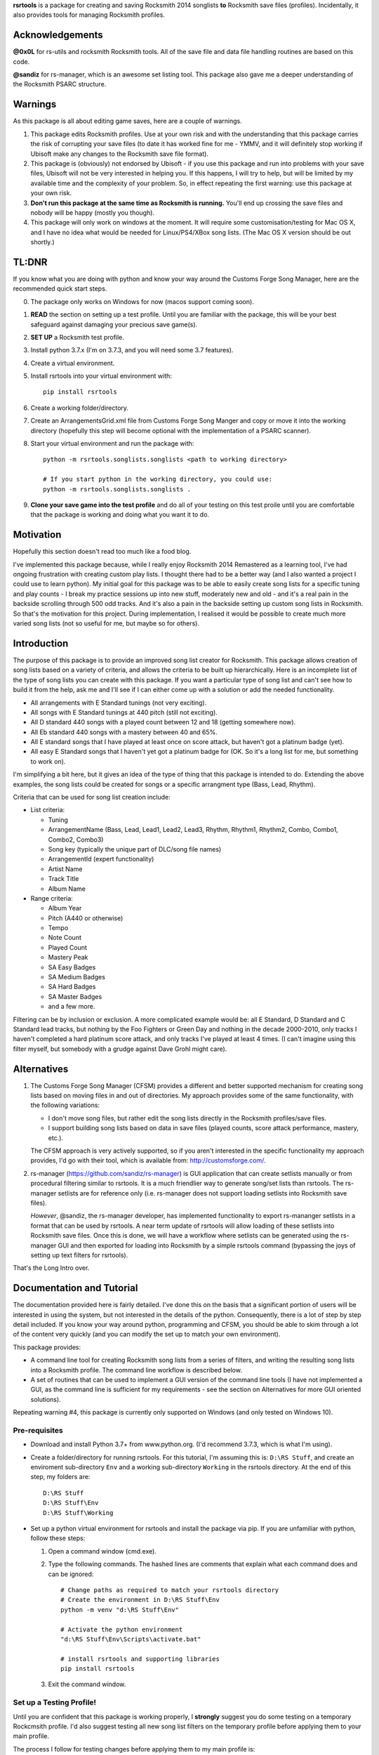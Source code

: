 

**rsrtools** is a package for creating and saving Rocksmith 2014 songlists **to** 
Rocksmith save files (profiles). Incidentally, it also provides tools for managing
Rocksmith profiles.

Acknowledgements
================

**@0x0L** for rs-utils and rocksmith Rocksmith tools. All of the save file and data file 
handling routines are based on this code.

**@sandiz** for rs-manager, which is an awesome set listing tool. This package also 
gave me a deeper understanding of the Rocksmith PSARC structure.

Warnings
========

As this package is all about editing game saves, here are a couple of warnings.

1. This package edits Rocksmith profiles. Use at your own risk and with the 
   understanding that this package carries the risk of corrupting your save files
   (to date it has worked fine for me - YMMV, and it will definitely stop working if
   Ubisoft make any changes to the Rocksmith save file format).

2. This package is (obviously) not endorsed by Ubisoft - if you use this package and run
   into problems with your save files, Ubisoft will not be very interested in helping
   you. If this happens, I will try to help, but will be limited by my available time
   and the complexity of your problem. So, in effect repeating the first warning: use
   this package at your own risk.

3. **Don't run this package at the same time as  Rocksmith is running.** You'll end up 
   crossing the save files and nobody will be happy (mostly you though).

4. This package will only work on windows at the moment. It will require some 
   customisation/testing for Mac OS X, and I have no idea what would be needed for 
   Linux/PS4/XBox song lists. (The Mac OS X version should be out shortly.)


TL:DNR
======

If you know what you are doing with python and know your way around the Customs Forge
Song Manager, here are the recommended quick start steps.

0. The package only works on Windows for now (macos support coming soon).

1. **READ** the section on setting up a test profile. Until you are familiar with the
   package, this will be your best safeguard against damaging your precious save
   game(s).

2. **SET UP** a Rocksmith test profile.

3. Install python 3.7.x (I'm on 3.7.3, and you will need some 3.7 features).

4. Create a virtual environment. 

5. Install rsrtools into your virtual environment with::

    pip install rsrtools

6. Create a working folder/directory.

7. Create an ArrangementsGrid.xml file from Customs Forge Song Manger and copy or move
   it into the working directory (hopefully this step will become optional with the
   implementation of a PSARC scanner).

8. Start your virtual environment and run the package with::

    python -m rsrtools.songlists.songlists <path to working directory>

    # If you start python in the working directory, you could use:
    python -m rsrtools.songlists.songlists .

9. **Clone your save game into the test profile** and do all of your testing on this
   test proile until you are comfortable that the package is working and doing what you
   want it to do.

Motivation
==========

Hopefully this section doesn't read too much like a food blog.

I've implemented this package because, while I really enjoy Rocksmith 2014 Remastered as
a learning tool, I've had ongoing frustration with creating custom play lists. I 
thought there had to be a better way (and I also wanted a project I could use to learn
python). My initial goal for this package was to be able to easily create song lists for
a specific tuning and play counts - I break my practice sessions up into new stuff,
moderately new and old - and it's a real pain in the backside scrolling through 500 
odd tracks. And it's also a pain in the backside setting up custom song lists in
Rocksmith. So that's the motivation for this project. During implementation, I realised
it would be possible to create much more varied song lists (not so useful for me, but
maybe so for others).

Introduction
============

The purpose of this package is to provide an improved song list creator for Rocksmith.
This package allows creation of song lists based on a variety of criteria, and allows
the criteria to be built up hierarchically. Here is an incomplete list of the type of 
song lists you can create with this package. If you want a particular type of song list
and can't see how to build it from the help, ask me and I'll see if I can either come up
with a solution or add the needed functionality.

- All arrangements with E Standard tunings (not very exciting).
- All songs with E Standard tunings at 440 pitch (still not exciting).
- All D standard 440 songs with a played count between 12 and 18 (getting somewhere
  now).
- All Eb standard 440 songs with a mastery between 40 and 65%.
- All E standard songs that I have played at least once on score attack, but haven't got
  a platinum badge (yet).
- All easy E Standard songs that I haven't yet got a platinum badge for (OK. So it's a
  long list for me, but something to work on).

I'm simplifying a bit here, but it gives an idea of the type of thing that this
package is intended to do. Extending the above examples, the song lists could be created
for songs or a specific arrangment type (Bass, Lead, Rhythm).

Criteria that can be used for song list creation include:

* List criteria:

  - Tuning

  - ArrangementName (Bass, Lead, Lead1, Lead2, Lead3, Rhythm, Rhythm1, Rhythm2, Combo,
    Combo1, Combo2, Combo3)

  - Song key (typically the unique part of DLC/song file names)

  - ArrangementId (expert functionality)

  - Artist Name

  - Track Title

  - Album Name

* Range criteria:

  - Album Year

  - Pitch (A440 or otherwise)

  - Tempo

  - Note Count

  - Played Count

  - Mastery Peak

  - SA Easy Badges

  - SA Medium Badges

  - SA Hard Badges

  - SA Master Badges

  - and a few more.

Filtering can be by inclusion or exclusion. A more complicated example would be: all 
E Standard, D Standard and C Standard lead tracks, but nothing by the Foo Fighters or
Green Day and nothing in the decade 2000-2010, only tracks I haven't completed a hard
platinum score attack, and only tracks I've played at least 4 times. (I can't imagine
using this filter myself, but somebody with a grudge against Dave Grohl might care).

Alternatives
============

1. The Customs Forge Song Manager (CFSM) provides a different and better supported
   mechanism for creating song lists based on moving files in and out of directories.
   My approach provides some of the same functionality, with the following variations:

   - I don't move song files, but rather edit the song lists directly in the Rocksmith
     profiles/save files.

   - I support building song lists based on data in save files (played counts, score 
     attack performance, mastery, etc.). 
     
   The CFSM approach is very actively supported, 
   so if you aren't interested in the specific functionality my approach provides, I'd
   go with their tool, which is available from: http://customsforge.com/.

2. rs-manager (https://github.com/sandiz/rs-manager) is GUI application that can 
   create setlists manually or from procedural filtering similar to rsrtools. It is a
   much friendlier way to generate song/set lists than rsrtools. The rs-manager setlists
   are for reference only (i.e. rs-manager does not support loading setlists into
   Rocksmith save files).
   
   *However*, @sandiz, the rs-manager developer, has implemented functionality to export 
   rs-mananger setlists in a format that can be used by rsrtools. A near term update of
   rsrtools will allow loading of these setlists into Rocksmith save files. Once this is
   done, we will have a workflow where setlists can be generated using the
   rs-manager GUI and then exported for loading into Rocksmith by a simple 
   rsrtools command (bypassing the joys of setting up text filters for rsrtools).

That's the Long Intro over. 

Documentation and Tutorial
==========================

The documentation provided here is fairly detailed. I've done this on the basis that
a significant portion of users will be interested in using the system, but not 
interested in the details of the python. Consequently, there is a lot of step by step
detail included. If you know your way around python, programming and CFSM, you should
be able to skim through a lot of the content very quickly (and you can modify the set up
to match your own environment).

This package provides:

- A command line tool for creating Rocksmith song lists from a series of filters, and
  writing the resulting song lists into a Rocksmith profile. The command line workflow
  is described below.
- A set of routines that can be used to implement a GUI version of the command line
  tools (I have not implemented a GUI, as the command line is sufficient for my
  requirements - see the section on Alternatives for more GUI oriented solutions).

Repeating warning #4, this package is currently only supported on Windows (and only
tested on Windows 10). 

Pre-requisites
--------------

* Download and install Python 3.7+ from www.python.org. (I'd recommend 3.7.3, which is 
  what I'm using).

* Create a folder/directory for running rsrtools. For this tutorial, I'm assuming this 
  is: ``D:\RS Stuff``, and create an enviroment sub-directory ``Env`` and a working 
  sub-directory ``Working`` in the rsrtools directory. At the end of this step, my 
  folders are::

       D:\RS Stuff
       D:\RS Stuff\Env
       D:\RS Stuff\Working

* Set up a python virtual environment for rsrtools and install the package via pip. If
  you are unfamiliar with python, follow these steps:
  
  1. Open a command window (cmd.exe).

  2. Type the following commands. The hashed lines are comments that explain what each
     command does and can be ignored::
        
        # Change paths as required to match your rsrtools directory
        # Create the environment in D:\RS Stuff\Env
        python -m venv "d:\RS Stuff\Env"

        # Activate the python environment
        "d:\RS Stuff\Env\Scripts\activate.bat"

        # install rsrtools and supporting libraries
        pip install rsrtools

  3. Exit the command window.

Set up a Testing Profile!
-------------------------

Until you are confident that this package is working properly, I **strongly** suggest
you do some testing on a temporary Rockcmsith profile. I'd also suggest testing all new
song list filters on the temporary profile before applying them to your main profile.

The process I follow for testing changes before applying them to my main profile is:

- Create the Testing profile (described in this section).

- Clone my profile into the Testing profile. This is very useful if you want to test 
  song lists based on played counts, score attack, mastery, etc. The command line
  workflow in the following section explains how to clone your profile.

- Try out the song filters on the Testing profile.

The process for setting up a temporary profile is as easy as it sounds:

a. Start Rocksmith.

b. At the Select Profile Menu, click New Profile, name the profile and go through setup
   (the setup step can't be avoided unfortunately).

Command line workflow summary
=============================

Repeating an important warning: **Don't run this package at the same time as  Rocksmith 
is running.** You'll end up crossing the save files and obody will be happy (mostly you
though).

Preliminaries
-------------

1. Create a working directory that will contain working copies of Rocksmith files, the 
   arrangement database, and the song list configuration file. For this tutorial I will 
   use the folder/directory set up in the previous section::

       D:\RS Stuff\Working

2. Download and install the Customs Forge Song Manager from: http://customsforge.com/

   The rsrtools song list creator needs information about song arrangements. I plan to
   add a song library scanner in the future, but in the interim, the easiest way to get
   this information is from a CFSM report. The steps required are:

   * Run CFSM.

   * Go to Arrangement Analyzer.

   * Go to Settings (check that the setting are for Arrangement Analyzer).
      
     - Tick 'Include RS2014 Base Songs'
      
     - Tick 'Include RS1 Compatibility Packs'

   * Go Back to Arrangement Analyzer.

   * Click the 'Rescan' button (this will take a while).

   * Export to XML. This should create the ArrangementsGrid.xml file needed by rsrtools.

   * Put the xml file somewhere easy to find.

   I normally drop the xml file into my working directory - this allows automatic 
   loading of the arrangement data into the database.

3. Optional, but strongly recommended: Create a temporary/testing profile so that you 
   can get comfortable with how this package works on Rocksmith save files (I use this
   approach any time I'm experimenting with major changes). See the previous section for
   a description of this process.

   For this tutorial, I'll assume the test profile is called 'Testing'. I'll go through
   the steps to clone data from your normal profile into the test profile later on.

4. Because I'm lazy, at this point I put together a batch file in the working 
   directory. Let's call it 'song_lists.bat' and put the following lines in it::

        echo on
        Call "D:\RS Stuff\Env\Scripts\Activate.bat"
        python -m rsrtools.songlists.songlists "D:\RS Stuff\Working"
        Deactivate.bat

   You will need to edit your paths to match where you have put your python environment
   and your working directory.

   When I say run the batch file below, I suggest that you do this initially from a 
   command shell (cmd.exe). This will allow you to see any errors (otherwise if you 
   double click on the batch file, the screen will flash up and close before you have a 
   chance to read anything). Once you are confident everything is working, you can run
   it with a double click.

5. Skip this step if you have put the ArrangementsGrid.xml file in the working 
   directory.

   Otherwise you need to set up the core arrangement table in the database with the 
   following commands in command shell, substituting in the path to your arrangements 
   file::

        Call "D:\Python Env\Rocksmith\Scripts\Activate.bat"
        python -m rsrtools.songlists.songlists "D:\RS Stuff\Working" --CFSMxml <path_to_xml_file>

   When the menu comes up, choose 0 to exit the package, and then choose y to save the
   configuration. (hit enter after making a choice). Then exit the command shell.

6. Run the batch file to set up the default configuration. This should result in text 
   menu something like the following::

      Rocksmith song list generator main menu.

          Steam user id:       'not set'
          Rocksmith profile:   'not set'
          Reporting to:        Standard output/console
          Working directory:   D:\RS Stuff\Working

      Please choose from the following options:

        1) Change/select steam user id. This also clears the profile selection.
        2) Change/select Rocksmith player profile.
        3) Toggle the report destination.
        4) Choose a single filter and create a song list report.
        5) Choose a song list set and create a song list report.
        6) Choose a song list set and write the list(s) to Song Lists in the Rocksmith profile.
        7) Choose a filter and write the resulting song list to Favorites in the Rocksmith profile.
        8) Utilities (database reports, profile management.)
        0) Exit program.
        h) Help.

      Choose>

   All of the text menus and text prompts will ask you to either select a number or 
   select y/n (followed by enter to action).

7. At this menu, you first need to select a steam user id, so choose 1 to start a text 
   menu for selecting from the available steam user ids. For this tutorial, our 
   selection options look like this::

      Please select a steam user id/Rocksmith file set from the following options.

      1) Steam user '12345678'. This is the user logged into steam now. (Sat Sep  1 16:47:25 2018).
      0) Do nothing and raise error.

   We get a bit of help here - only one steam id is available, and it is the user logged
   into steam now. So we choose 1 to select user ``12345678``.

   Most people will only have one user id available - if you have more than one, you may
   need a bit of trial and error to work out which one in is yours. The easiest way to
   do this is select an id and then check if the Testing profile can be selected (next
   step). If not, you have the wrong steam id and need to try another one.

8. After selecting a steam id, you need to select a user profile for song list creation.
   Choose 2 to start this process, and then choose a profile ('Testing' for this
   tutorial). After completing this process, the first two information lines of the 
   song list menu should be similar to::

            Steam user id:       '12345678'
            Rocksmith profile:   'Testing'

9. At this point, it's worth saving the changes you have made.

   Select 0 to exit the program.

   You will then be offered the option to save changes to the configuration file. Choose y.

   After this, your working directory should contain the following files and 
   sub-directories::

     ArrangementsGrid.xml    - If you put this file in the working directory.
     RS_Arrangements.sqlite  - The song list arrangements database.
     config.toml             - The default configuration file. Heart and brains of the 
                               system. More on this below.
     song_lists.bat          - If you created it.
     \-- RS_backup           - Backups of Rocksmith save files will be stored here.
     \-- RS_update           - Changed save files will be stored here before copying
                               back to steam.
     \-- RS_working          - Save files will be copied from steam to this folder 
                               before working on them.

   If your working directory doesn't match this, try this step again.

Clone Profile
-------------

**Optional, but recommended**. Clone data into the Testing profile. If you clone data
from your main profile, you can test out the song list filters before overwriting
the song list in your main profile.

I'll assume we are cloning data from the profile 'Eric the Half a Bee' into 
'Testing'. This will replace all data in the Testing profile.

Run the batch file.

Select the utilities submenu, and then select Clone profile.

Make sure you get the next two right. Cloning destroys data in the profile you are
copying to (the target).

Select the source profile for cloning. For the tutorial, I'm copying **FROM** 
'Eric the Half a Bee'.

Select the target profile for cloning. For the tutorial, I'm copying **TO** 
'Testing'.

A yes/non confirmation message will pop up. Check that the cloning operation is
doing what you expect, and if so choose y.

Return to the main menu and exit the program. No need to save config changes this
time.

Now is a good time to start up Rocksmith and check the Testing profile:

* To see that it still works after cloning.

* To check that the data from your main profile has been copied in correctly.

Song List Testing
------------------

The package is now set up with a default configuration, which you can use for some
basic testing before creating your own song list filters - or you can skip this step
and go straight to making your own.

Run the batch file and check that the steam user id and profile are as expected::

        Steam user id:       '12345678'
        Rocksmith profile:   'Testing'

Experiment with the reporting options:

- Toggle between reporting to file and console (File reports are saved in the 
  working directory).

- Test out reports on a single filter and on a filter set.

If you are reporting to the console, you will almost certainly need to scroll up to 
see the report output, as the song list menu takes up most of the normal console 
window.

Also experiment with the reporting options in the utility sub-menu. These reports 
may be useful when developing your own filters.

If you are happy with the reporting, you can try writing the default E Standard song
lists to the Testing profile. This will create the following song lists in the 
Testing profile:

- E Standard 440 leads that have been played 1-12 times in learn a song.

- E Standard 440 leads that have been played 13-27 times in learn a song.

- E Standard 400 leads that have been played 27 or more times in learn a song.

- E Standard song with an off concert pitch (i.e. not A440).

- Will not be changed.

- All E Standard songs that you have played in easy score attack, but haven't 
  yet got a platinum pick.
  
Open up Rocksmith and check the song lists to see if they match expectation (song
lists 1, 2 or 3 may be empty you if haven't played any songs that match the filter
criteria.

If you are happy with all of this, the next step is to edit ``config.toml`` to 
create your own song list filters.

The Configuration File
======================

All song lists are driven by the ``config.toml`` file in the working directory. This 
section describes the tructure of this file. If you end up with major problems with this
file, I suggest renaming the problem file and creating a new config file by following 
the setup steps in the tutorial (you can also try contacting me for help).

TOML is somewhat similar to windows .ini files. I've used it because it is a human 
readable/editable text form that "just works" and because python appears to be leaning 
towards it as a standard for configuration files. It's a bit fiddly to edit 
for the data structures used in rsrtools, but it's nowhere near as bad as JSON (which
was the likely alternative).

Unfortunately, if any of the the TOML is malformed, the song list creator will throw an
error and exit.  However, when this happens, you will (hopefully) get an informative 
error message that will help you track the problem down. And a gotcha - the input is 
validated in two stages - some checking when loading, and some checking values when 
creating the song lists. So your debugging may need to be two stage as well. I'd also
suggesting setting up one song list at a time to minimise your pain.

TODO I'm planning to put together some form of primitive filter builder as part of the 
next round of updates

I suggest that you open and look at ```config.toml``` while reading the rest of this
section.

The configuration file is broken into three sections::

      [settings]
      ...
      
      [filters]
      ...

      [song_list_sets]
      ...

Note that correct parenthesis type and double quoting is vital, and ``...`` shows 
something I will fill in more detail on later.

Settings
--------

The settings section is the simplest of the three, describing the location of the CFSM 
xml file, the default steam user id, and the default profile name::

      [settings]
      CFSM_file_path: "D:\\RS Stuff\\Working\\ArrangementsGrid.xml"
      steam_user_id": "12345678"
      player_profile": "Testing"
      version = "x.x.x"

Version is for future functionality.

Song List Sets
---------------

The song list sets section is just about this simple as the settings - each song list 
set is a named list containing up to six filter names that will be used to create the 
song lists in the Rocksmith profile (the next part of this section describes
filter definitions). The following example shows the structure::

    [song_list_sets]
    "E Standard" = [ "E Std Low Plays", "E Std Mid Plays", "E Std High Plays", 
        "E Std Non Concert", "", "Easy E Std Plat Badge in progress",]
    "Non E Std Tunings" = [ "Drop D", "Eb Standard", "Eb Drop Db", "D Standard", 
        "D Drop C", "Other Tunings",]
    Testing = [ "Artist test", "Played Count of 1 to 15",]

The song list set names are "E Standard", "Non E Std Tunings", and "Testing". You can
choose your own unique names for filter sets when you add them. The "E Standard" song 
list set consists of five unique filters - three filters for E 440 with differing play
counts, an E standard non 440, and an easy platinum score attack in progress filter. It
also includes "" for the fifth filter - this tells the song list creator to leave the 
fifth song list in the profile unchanged.

In summary, the format of a song list set is::

    "<set name>" = [ "<filter 1>", "<filter 2>", "<filter 3>", ... "<filter 6>"]

where the values in <> are the song list set names, the filter names or empty to skip
a song list.

The song list creator will only modify as many song lists as there are filters defined
(up to six), and will not change any list with "" specified for the filter. 
So the "Testing" filter set will only modify song list one and two and will leave lists
3-6 unchanged.

Filters
--------

The filters section consists of a list of named filters, where each named filter is made
up of the following elements:

- A basic filter definition (one only).
- One or more sub-filters, which in turn may be either list type or range type.

The following sections detail these elements.

Basic Filter Definition
-----------------------

A basic filter definition has the form::

      [filters."<filter name>"]
      base = "<base filter name>"
      mode = "<mode value>"

The filter can either have a base filter, in which case the filter criteria will be
applied to records generated from the base filter, or if base filter is "" the filter  
will be applied to all records in the arrangments database. That is, the base filter is
an optional field that allows building of nested or hierarchical filters. 

Mode must be either "AND" or "OR", and specifies the way that sub-filters will be
combined. For "AND", the filter will only return the records that match all of the
sub-filters, while for "OR", the filter will return all records that match at least one 
of the sub-filters (i.e. AND narrows, while OR is inclusive).

List Type Sub-filter
--------------------

The list type sub-filter is of the form::

        [filters."<filter name>".sub_filters.<list field name>]
        include = <true or false>
        values = [ "value 1", "value 2", ... , "<value N>",]

``<list field name>`` must be one of the list type field names::

          SongKey
          Tuning
          ArrangementName
          ArrangementId
          Artist
          Title
          Album
   
ArrangementId may be useful for building song lists of alternative/bonus arrangements.
     
Include must be ``true`` or ``false``. If ``true``, the filter will return the records
for song arrangements whose field values match the values in the list. If ``false``, the 
filter will return the records for song arrangements whose field values that do
not match the values in the list. E.g. if the field name is Artist and the values
are Queen and Roxette, then an include value of true will return only song 
arrangements by Queen and Roxette. If include is false, then all arrangements
except songs by Queen and Roxette will be returned.

The list values must match values in the arrangements data and must be double quoted - 
the easiest way to check on validity is to run the relevant reports in the utilities
menu of the song list creator (e.g. Tunings, Arrangement Types, Artists, Album Names
and Track Titles).

**GOTCHA**: Values must be exact matches on content and case. So "E Standard" works,
but "e standard" doesn't, likewise it must be "Foo Fighters", and not "Foo f" or 
"foo fighters". I may add wildcard support at some point in the future if there is
strong support for it.

Range Type Sub-filter
---------------------

The range type sub-filter is of the form::

        [filters."<filter name>".sub_filters.<range field name>]
        include = <true or false>
        ranges  = [ [<low1>, <high1>], [<low2>, <high2>] ]

``<range field name>`` must be one of the range type field names::

        Pitch"
        Tempo"
        NoteCount"
        Year"
        PlayedCount"
        MasteryPeak"
        SAEasyCount"
        SAMediumCount"
        SAHardCount"
        SAMasterCount"
        SAPlayedCount"
        SAEasyBadges"
        SAMediumBadges"
        SAHardBadges"
        SAMasterBadges"

SA stands for score attack, SA*Count is the score attack play account at the level, and
SAPlayedCount is the total score attack play count. 

The SA_*_BADGES values have the following meanings:

- 0 no badge/not played yet. 
- 1 strike out/three red crosses.
- 2 bronze/two red crosses
- 3 silver/one red cross
- 4 Gold
- 5 Platinum

When I set up a badge filter, I'm normally only interested in songs I have played and 
haven't yet got a a platinum badge for, so I use a range value of  [[1, 4]]. I generally
filter zero out, as otherwise the filter returns all un-played arrangements.

        "Lead arrangements": {
            "QueryFields": {... definitions ...}
        },
        "E Standard Leads": {
            "BaseFilter": "Lead arrangements",
            "QueryFields": {... definitions ...}
        },
        "E Standard low play count": {
            "BaseFilter": "E Standard Leads",
            "QueryFields": {... definitions ...}
        }
    }

    QueryFields provide most of the filter logic and are described below. If a filter 
    does not have a BaseFilter field, then the query logic will apply to total song list data set. However, if a BaseFilter is provided, then the query logic applies to
    output from that base filter. The example above demonstrates this nested filtering: The Lead arrangements filter
    will generate a list of all lead arrangements. The E Standard leads filter will take this list and remove all non
    E standard arrangements, and finally, the low play count list removes all high play count tracks.

    This nesting function improves re-usability of filter logic and makes assembling complex filters quite a lot
    simpler. (This mechanism could definitely be improved further, but hey, it's only a simple playlist creator.)

    The QueryFields are the final element of the filter definitions. These are a list of query definitions that will
    be used to create the filtered song list, and have the following structure:

    "QueryFields": [
        {... definition 1 ...},
        {... definition 1 ...},
        {... definition 1 ...}
    }

    A quick note - you can build up a complex query by using multiple definitions in the QueryFields. For example, the
    nested filters shown above could have been built in a single filter as follows:

    "QueryFields": [
        {... include only lead arrangements ...},
        {... and include only E standard arrangements ...},
        {... and cull high play counts ...}
    }

    However, to date I have always found the most effective way to build the filters is to use a single QueryField
    definition per filter, and then build complexity by nesting. (Either way is fine, so go with whatever works best
    for you).

    There are two possible types of QueryField definitions: a string value list, and a range list. The structure a for
    a value list is:

        "Other Value List": {
          "BaseFilter": "Not Bass, Rhythm",
          "QueryFields": [
            {
              "Field": "TUNING",
              "Include": true,
              "Values": [
                "C Standard",
                "Open A",
                "Open D",
                "Open Dm7",
                "Open E",
                "Open G",
                "Other"
              ]
            }
          ]
        }




    The second type of QueryField is a range list, which has the structure:

        "Play count Range List": {
          "BaseFilter": "Not Bass, Rhythm",
          "QueryFields": [
            {
              "Field": "PLAYED_COUNT",
              "Include": true,
              "Ranges": [
                [
                  1,
                  12
                ],
                [
                  18,
                  24
                ]
              ]
            }
          ]
        }



    Include must be true or false. If true, the filter will only include arrangements with values in the ranges
    specified in the ranges list. If false, the filter will exclude values in the specified ranges.

    Ranges is a list of low/high value pairs - i.e:

        [
            [low_1, high_1],
            [low_2, high_2],
            ...
        ]

    The only constraint on the values is that they must be greater than or equal to zero. Note that the number values
    are not double quoted. Something to be aware of: if you enter a low value that is greater than the high value, the
    package will assume you have your numbers backward and will swap them silently.

Package Caveats
===============

Be aware that the package currently has a couple of irritating quirks:

- It can't distinguish between the representative (default) arrangement on a path and 
  the alternative/bonus arrangements on that path (i.e. it can't tell which of the leads
  is the default).

- A related issue. It can't tell which path Rocksmith (OG) combo tracks should be
  allocated to.

I know how to resolve the issue, but it is waiting on the song scanner implementation. 
The way I work around this is to play all of the tracks that I want to show up in a 
filter at least once, and then apply a minimum play count criteria. For my use case, 
this is mainly an issue for E standard arrangements - I don't tend to worry about this
for the alternate tunings.

TODO
----
  - Convert major TODOs to issues.
  - Add whatever functionality is needed for rs-manager to use rsrtools as an
    integration option. 
  - Complete PSARC scanner (welder.py)
  - Convert song list configuration file from JSON to much more readable TOML.
  - Setup.cfg checks before 0.1 releas:
        - version
        - add changelog to long-description
        - license file
        - Classifiers
        - need to do a check that all of the setup.cfg is actually transferring to 
          metadata (- vs _)

Development notes
=================

20190420 The song list manager and database modules are functional and in beta testing.
Pending documentation update for 0.1 release.

20190328 The file managers and utilities are functional with the exception of the PSARC
scanner, which will be be added later. 